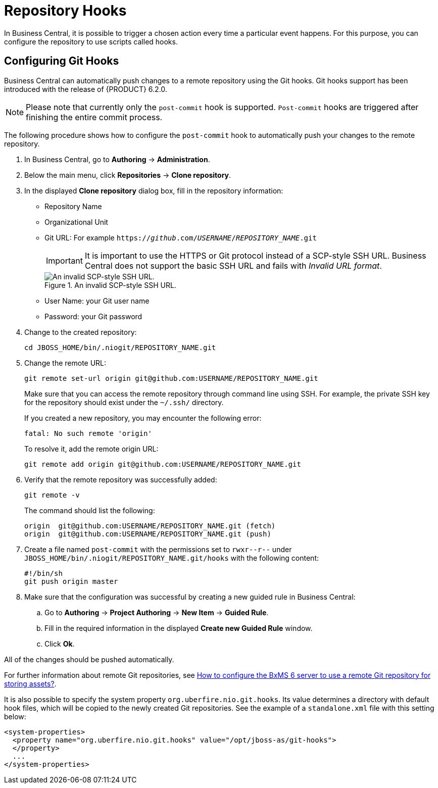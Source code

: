 [id='_chap_repository_hooks']
= Repository Hooks

In Business Central, it is possible to trigger a chosen action every time a particular event happens. For this purpose, you can configure the repository to use scripts called hooks.


== Configuring Git Hooks

Business Central can automatically push changes to a remote repository using the Git hooks. Git hooks support has been introduced with the release of {PRODUCT} 6.2.0.

[NOTE]
====
Please note that currently only the `post-commit` hook is supported. `Post-commit` hooks are triggered after finishing the entire commit process.
====

The following procedure shows how to configure the `post-commit` hook to automatically push your changes to the remote repository.

. In Business Central, go to *Authoring* -> *Administration*.
. Below the main menu, click *Repositories* -> *Clone repository*.
. In the displayed *Clone repository* dialog box, fill in the repository information:
+
--
* Repository Name
* Organizational Unit
* Git URL: For example `https://_github_.com/_USERNAME_/_REPOSITORY_NAME_.git`
+
[IMPORTANT]
====
It is important to use the HTTPS or Git protocol instead of a SCP-style SSH URL. Business Central does not support the basic SSH URL and fails with __Invalid URL format__.
====
+
.An invalid SCP-style SSH URL.
image::invalid-url.png[An invalid SCP-style SSH URL.]
+
* User Name: your Git user name
* Password: your Git password
--
+

. Change to the created repository:
+
[source]
----
cd JBOSS_HOME/bin/.niogit/REPOSITORY_NAME.git
----

. Change the remote URL:
+
--
[source]
----
git remote set-url origin git@github.com:USERNAME/REPOSITORY_NAME.git
----

Make sure that you can access the remote repository through command line using SSH. For example, the private SSH key for the repository should exist under the `~/.ssh/` directory.

If you created a new repository, you may encounter the following error:

[source]
----
fatal: No such remote 'origin'
----

To resolve it, add the remote origin URL:

[source]
----
git remote add origin git@github.com:USERNAME/REPOSITORY_NAME.git
----
--

. Verify that the remote repository was successfully added:
+
--
[source]
----
git remote -v
----

The command should list the following:

[source]
----
origin  git@github.com:USERNAME/REPOSITORY_NAME.git (fetch)
origin  git@github.com:USERNAME/REPOSITORY_NAME.git (push)
----
--
+

. Create a file named `post-commit` with the permissions set to `rwxr\--r--` under `JBOSS_HOME/bin/.niogit/REPOSITORY_NAME.git/hooks` with the following content:
+
[source]
----
#!/bin/sh
git push origin master
----

. Make sure that the configuration was successful by creating a new guided rule in Business Central:
.. Go to *Authoring* -> *Project Authoring* -> *New Item* -> *Guided Rule*.
.. Fill in the required information in the displayed *Create new Guided Rule* window.
.. Click *Ok*.

All of the changes should be pushed automatically.


For further information about remote Git repositories, see https://access.redhat.com/solutions/1281493[How to configure the BxMS 6 server to use a remote Git repository for storing assets?].

It is also possible to specify the system property ``org.uberfire.nio.git.hooks``. Its value determines a directory with default hook files, which will be copied to the newly created Git repositories. See the example of a `standalone.xml` file with this setting below:

[source]
----
<system-properties>
  <property name="org.uberfire.nio.git.hooks" value="/opt/jboss-as/git-hooks">
  </property>
  ...
</system-properties>
----
